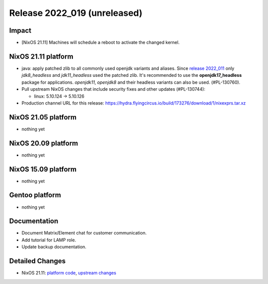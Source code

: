 .. XXX update on release :Publish Date: YYYY-MM-DD

Release 2022_019 (unreleased)
-----------------------------

Impact
^^^^^^

* [NixOS 21.11] Machines will schedule a reboot to activate the changed kernel.


NixOS 21.11 platform
^^^^^^^^^^^^^^^^^^^^
* java: apply patched zlib to all commonly used openjdk variants and aliases.
  Since `release 2022_011 <https://doc.flyingcircus.io/platform/changes/2022/r011.html?highlight=zlib#nixos-21-11-platform>`_
  only *jdk8_headless* and *jdk11_headless* used the patched zlib. It's
  recommended to use the **openjdk17_headless** package for applications.
  *openjdk11*, *openjdk8* and their headless variants can also be used.
  (#PL-130760).
* Pull upstream NixOS changes that include security fixes and other
  updates (#PL-130744):

  * linux: 5.10.124 -> 5.10.126

* Production channel URL for this release: https://hydra.flyingcircus.io/build/173276/download/1/nixexprs.tar.xz


NixOS 21.05 platform
^^^^^^^^^^^^^^^^^^^^

* nothing yet


NixOS 20.09 platform
^^^^^^^^^^^^^^^^^^^^

* nothing yet


NixOS 15.09 platform
^^^^^^^^^^^^^^^^^^^^

* nothing yet


Gentoo platform
^^^^^^^^^^^^^^^

* nothing yet


Documentation
^^^^^^^^^^^^^

* Document Matrix/Element chat for customer communication.
* Add tutorial for LAMP role.
* Update backup documentation.


Detailed Changes
^^^^^^^^^^^^^^^^

* NixOS 21.11: `platform code <https://github.com/flyingcircusio/fc-nixos/compare/fc/r2022_018/21.11...235b4629c739b43c27749622c19443df98996241>`_,
  `upstream changes <https://github.com/flyingcircusio/nixpkgs/compare/f4cf82996be177196cb28d234b28ba111bae98fc...51f03c41bdf023e305f7a48205b191cceb67ead7>`_


.. vim: set spell spelllang=en:
